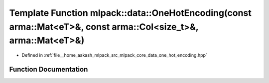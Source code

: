 .. _exhale_function_namespacemlpack_1_1data_1a91f3e880da9955942bd129414fe617a9:

Template Function mlpack::data::OneHotEncoding(const arma::Mat<eT>&, const arma::Col<size_t>&, arma::Mat<eT>&)
==============================================================================================================

- Defined in :ref:`file__home_aakash_mlpack_src_mlpack_core_data_one_hot_encoding.hpp`


Function Documentation
----------------------


.. doxygenfunction:: mlpack::data::OneHotEncoding(const arma::Mat<eT>&, const arma::Col<size_t>&, arma::Mat<eT>&)
